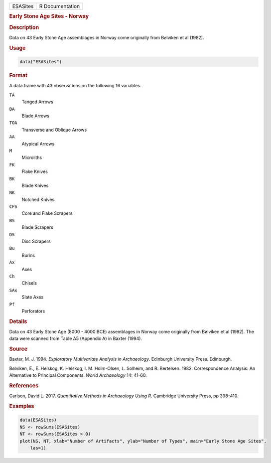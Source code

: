 .. container::

   .. container::

      ======== ===============
      ESASites R Documentation
      ======== ===============

      .. rubric:: Early Stone Age Sites - Norway
         :name: early-stone-age-sites---norway

      .. rubric:: Description
         :name: description

      Data on 43 Early Stone Age assemblages in Norway come originally
      from Bølviken et al (1982).

      .. rubric:: Usage
         :name: usage

      .. code:: R

         data("ESASites")

      .. rubric:: Format
         :name: format

      A data frame with 43 observations on the following 16 variables.

      ``TA``
         Tanged Arrows

      ``BA``
         Blade Arrows

      ``TOA``
         Transverse and Oblique Arrows

      ``AA``
         Atypical Arrows

      ``M``
         Microliths

      ``FK``
         Flake Knives

      ``BK``
         Blade Knives

      ``NK``
         Notched Knives

      ``CFS``
         Core and Flake Scrapers

      ``BS``
         Blade Scrapers

      ``DS``
         Disc Scrapers

      ``Bu``
         Burins

      ``Ax``
         Axes

      ``Ch``
         Chisels

      ``SAx``
         Slate Axes

      ``Pf``
         Perforators

      .. rubric:: Details
         :name: details

      Data on 43 Early Stone Age (8000 - 4000 BCE) assemblages in Norway
      come originally from Bølviken et al (1982). The data were scanned
      from Table A5 (Appendix A) in Baxter (1994).

      .. rubric:: Source
         :name: source

      Baxter, M. J. 1994. *Exploratory Multivariate Analysis in
      Archaeology*. Edinburgh University Press. Edinburgh.

      Bølviken, E., E. Helskog, K. Helskog, I. M. Holm-Olsen, L.
      Solheim, and R. Bertelsen. 1982. Correspondence Analysis: An
      Alternative to Principal Components. *World Archaeology* 14:
      41-60.

      .. rubric:: References
         :name: references

      Carlson, David L. 2017. *Quantitative Methods in Archaeology Using
      R*. Cambridge University Press, pp 398-410.

      .. rubric:: Examples
         :name: examples

      .. code:: R

         data(ESASites)
         NS <- rowSums(ESASites)
         NT <- rowSums(ESASites > 0)
         plot(NS, NT, xlab="Number of Artifacts", ylab="Number of Types", main="Early Stone Age Sites",
             las=1)
